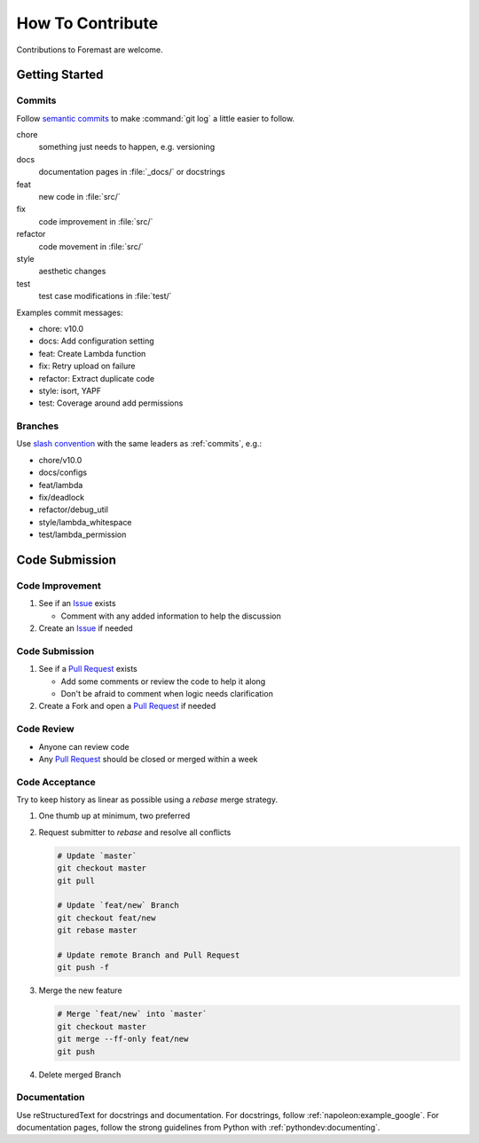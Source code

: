 =================
How To Contribute
=================

Contributions to Foremast are welcome.

Getting Started
---------------

.. _commits:

Commits
^^^^^^^

Follow `semantic commits`_ to make :command:`git log` a little easier to follow.

chore
   something just needs to happen, e.g. versioning
docs
   documentation pages in :file:`_docs/` or docstrings
feat
   new code in :file:`src/`
fix
   code improvement in :file:`src/`
refactor
   code movement in :file:`src/`
style
   aesthetic changes
test
   test case modifications in :file:`test/`

Examples commit messages:

* chore: v10.0
* docs: Add configuration setting
* feat: Create Lambda function
* fix: Retry upload on failure
* refactor: Extract duplicate code
* style: isort, YAPF
* test: Coverage around add permissions

.. _semantic commits: https://seesparkbox.com/foundry/semantic_commit_messages

Branches
^^^^^^^^

Use `slash convention`_ with the same leaders as :ref:`commits`, e.g.:

* chore/v10.0
* docs/configs
* feat/lambda
* fix/deadlock
* refactor/debug_util
* style/lambda_whitespace
* test/lambda_permission

.. _slash convention: http://www.guyroutledge.co.uk/blog/git-branch-naming-conventions/

Code Submission
---------------

Code Improvement
^^^^^^^^^^^^^^^^

#. See if an `Issue`_ exists

   * Comment with any added information to help the discussion

#. Create an `Issue`_ if needed

Code Submission
^^^^^^^^^^^^^^^

#. See if a `Pull Request`_ exists

   * Add some comments or review the code to help it along
   * Don't be afraid to comment when logic needs clarification

#. Create a Fork and open a `Pull Request`_ if needed

Code Review
^^^^^^^^^^^

* Anyone can review code
* Any `Pull Request`_ should be closed or merged within a week

Code Acceptance
^^^^^^^^^^^^^^^

Try to keep history as linear as possible using a `rebase` merge strategy.

#. One thumb up at minimum, two preferred
#. Request submitter to `rebase` and resolve all conflicts

   .. code:: bash

      # Update `master`
      git checkout master
      git pull

      # Update `feat/new` Branch
      git checkout feat/new
      git rebase master

      # Update remote Branch and Pull Request
      git push -f

#. Merge the new feature

   .. code:: bash

      # Merge `feat/new` into `master`
      git checkout master
      git merge --ff-only feat/new
      git push

#. Delete merged Branch

Documentation
^^^^^^^^^^^^^

Use reStructuredText for docstrings and documentation. For docstrings, follow
:ref:`napoleon:example_google`. For documentation pages, follow the strong
guidelines from Python with :ref:`pythondev:documenting`.

.. _Issue: https://github.com/gogoit/foremast/issues
.. _Pull Request: https://github.com/gogoit/foremast/pulls
